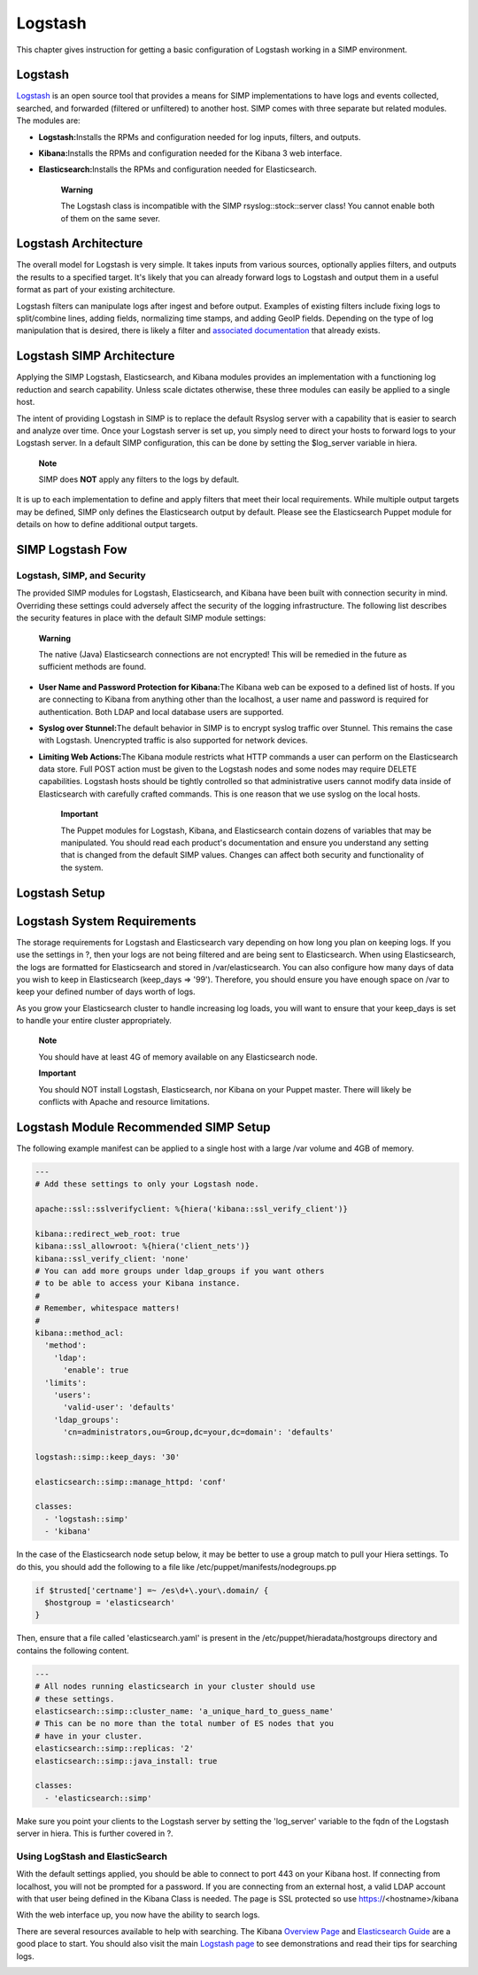 Logstash
========

This chapter gives instruction for getting a basic configuration of
Logstash working in a SIMP environment.

Logstash
--------

`Logstash <http://logstash.net/>`__ is an open source tool that provides
a means for SIMP implementations to have logs and events collected,
searched, and forwarded (filtered or unfiltered) to another host. SIMP
comes with three separate but related modules. The modules are:

-  **Logstash:**\ Installs the RPMs and configuration needed for log
   inputs, filters, and outputs.

-  **Kibana:**\ Installs the RPMs and configuration needed for the
   Kibana 3 web interface.

-  **Elasticsearch:**\ Installs the RPMs and configuration needed for
   Elasticsearch.

    **Warning**

    The Logstash class is incompatible with the SIMP
    rsyslog::stock::server class! You cannot enable both of them on the
    same sever.

Logstash Architecture
---------------------

The overall model for Logstash is very simple. It takes inputs from
various sources, optionally applies filters, and outputs the results to
a specified target. It's likely that you can already forward logs to
Logstash and output them in a useful format as part of your existing
architecture.

Logstash filters can manipulate logs after ingest and before output.
Examples of existing filters include fixing logs to split/combine lines,
adding fields, normalizing time stamps, and adding GeoIP fields.
Depending on the type of log manipulation that is desired, there is
likely a filter and `associated
documentation <http://logstash.net/docs/1.1.10/>`__ that already exists.

Logstash SIMP Architecture
--------------------------

Applying the SIMP Logstash, Elasticsearch, and Kibana modules provides
an implementation with a functioning log reduction and search
capability. Unless scale dictates otherwise, these three modules can
easily be applied to a single host.

The intent of providing Logstash in SIMP is to replace the default
Rsyslog server with a capability that is easier to search and analyze
over time. Once your Logstash server is set up, you simply need to
direct your hosts to forward logs to your Logstash server. In a default
SIMP configuration, this can be done by setting the $log\_server
variable in hiera.

    **Note**

    SIMP does **NOT** apply any filters to the logs by default.

It is up to each implementation to define and apply filters that meet
their local requirements. While multiple output targets may be defined,
SIMP only defines the Elasticsearch output by default. Please see the
Elasticsearch Puppet module for details on how to define additional
output targets.

SIMP Logstash Fow
-----------------

Logstash, SIMP, and Security
~~~~~~~~~~~~~~~~~~~~~~~~~~~~

The provided SIMP modules for Logstash, Elasticsearch, and Kibana have
been built with connection security in mind. Overriding these settings
could adversely affect the security of the logging infrastructure. The
following list describes the security features in place with the default
SIMP module settings:

    **Warning**

    The native (Java) Elasticsearch connections are not encrypted! This
    will be remedied in the future as sufficient methods are found.

-  **User Name and Password Protection for Kibana:**\ The Kibana web can
   be exposed to a defined list of hosts. If you are connecting to
   Kibana from anything other than the localhost, a user name and
   password is required for authentication. Both LDAP and local database
   users are supported.

-  **Syslog over Stunnel:**\ The default behavior in SIMP is to encrypt
   syslog traffic over Stunnel. This remains the case with Logstash.
   Unencrypted traffic is also supported for network devices.

-  **Limiting Web Actions:**\ The Kibana module restricts what HTTP
   commands a user can perform on the Elasticsearch data store. Full
   POST action must be given to the Logstash nodes and some nodes may
   require DELETE capabilities. Logstash hosts should be tightly
   controlled so that administrative users cannot modify data inside of
   Elasticsearch with carefully crafted commands. This is one reason
   that we use syslog on the local hosts.

    **Important**

    The Puppet modules for Logstash, Kibana, and Elasticsearch contain
    dozens of variables that may be manipulated. You should read each
    product's documentation and ensure you understand any setting that
    is changed from the default SIMP values. Changes can affect both
    security and functionality of the system.

Logstash Setup
--------------

Logstash System Requirements
----------------------------

The storage requirements for Logstash and Elasticsearch vary depending
on how long you plan on keeping logs. If you use the settings in ?, then
your logs are not being filtered and are being sent to Elasticsearch.
When using Elasticsearch, the logs are formatted for Elasticsearch and
stored in /var/elasticsearch. You can also configure how many days of
data you wish to keep in Elasticsearch (keep\_days => '99'). Therefore,
you should ensure you have enough space on /var to keep your defined
number of days worth of logs.

As you grow your Elasticsearch cluster to handle increasing log loads,
you will want to ensure that your keep\_days is set to handle your
entire cluster appropriately.

    **Note**

    You should have at least 4G of memory available on any Elasticsearch
    node.

    **Important**

    You should NOT install Logstash, Elasticsearch, nor Kibana on your
    Puppet master. There will likely be conflicts with Apache and
    resource limitations.

Logstash Module Recommended SIMP Setup
--------------------------------------

The following example manifest can be applied to a single host with a
large /var volume and 4GB of memory.

.. code-block:: Ruby

          ---
          # Add these settings to only your Logstash node.

          apache::ssl::sslverifyclient: %{hiera('kibana::ssl_verify_client')}

          kibana::redirect_web_root: true
          kibana::ssl_allowroot: %{hiera('client_nets')}
          kibana::ssl_verify_client: 'none'
          # You can add more groups under ldap_groups if you want others
          # to be able to access your Kibana instance.
          #
          # Remember, whitespace matters!
          #
          kibana::method_acl:
            'method':
              'ldap':
                'enable': true
            'limits':
              'users':
                'valid-user': 'defaults'
              'ldap_groups':
                'cn=administrators,ou=Group,dc=your,dc=domain': 'defaults'

          logstash::simp::keep_days: '30'

          elasticsearch::simp::manage_httpd: 'conf'

          classes:
            - 'logstash::simp'
            - 'kibana'


In the case of the Elasticsearch node setup below, it may be better to
use a group match to pull your Hiera settings. To do this, you should
add the following to a file like /etc/puppet/manifests/nodegroups.pp

.. code-block:: Ruby

          if $trusted['certname'] =~ /es\d+\.your\.domain/ {
            $hostgroup = 'elasticsearch'
          }


Then, ensure that a file called 'elasticsearch.yaml' is present in the
/etc/puppet/hieradata/hostgroups directory and contains the following
content.

.. code-block:: Ruby

          ---
          # All nodes running elasticsearch in your cluster should use
          # these settings.
          elasticsearch::simp::cluster_name: 'a_unique_hard_to_guess_name'
          # This can be no more than the total number of ES nodes that you
          # have in your cluster.
          elasticsearch::simp::replicas: '2'
          elasticsearch::simp::java_install: true

          classes:
            - 'elasticsearch::simp'


Make sure you point your clients to the Logstash server by setting the
'log\_server' variable to the fqdn of the Logstash server in hiera. This
is further covered in ?.

Using LogStash and ElasticSearch
~~~~~~~~~~~~~~~~~~~~~~~~~~~~~~~~

With the default settings applied, you should be able to connect to port
443 on your Kibana host. If connecting from localhost, you will not be
prompted for a password. If you are connecting from an external host, a
valid LDAP account with that user being defined in the Kibana Class is
needed. The page is SSL protected so use https://<hostname>/kibana

With the web interface up, you now have the ability to search logs.

There are several resources available to help with searching. The Kibana
`Overview Page <http://www.elasticsearch.org/overview/kibana/>`__ and
`Elasticsearch Guide <http://www.elasticsearch.org/guide/>`__ are a good
place to start. You should also visit the main `Logstash
page <http://logstash.net/>`__ to see demonstrations and read their tips
for searching logs.

.. image:: ../images/Logstash.svg
